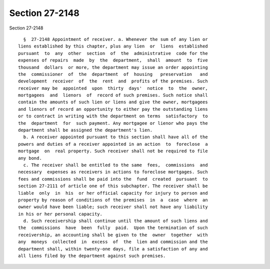 Section 27-2148
===============

Section 27-2148 ::    
        
     
        §  27-2148 Appointment of receiver. a. Whenever the sum of any lien or
      liens established by this chapter, plus any lien  or  liens  established
      pursuant  to  any  other  section  of  the  administrative  code for the
      expenses of repairs  made  by  the  department,  shall  amount  to  five
      thousand  dollars  or more, the department may issue an order appointing
      the  commissioner  of  the  department  of  housing   preservation   and
      development  receiver  of  the  rent  and  profits of the premises. Such
      receiver may be  appointed  upon  thirty  days'  notice  to  the  owner,
      mortgagees  and  lienors  of  record of such premises. Such notice shall
      contain the amounts of such lien or liens and give the owner, mortgagees
      and lienors of record an opportunity to either pay the outstanding liens
      or to contract in writing with the department on terms  satisfactory  to
      the  department  for  such payment. Any mortgagee or lienor who pays the
      department shall be assigned the department's lien.
        b. A receiver appointed pursuant to this section shall have all of the
      powers and duties of a receiver appointed in an action  to  foreclose  a
      mortgage  on  real property. Such receiver shall not be required to file
      any bond.
        c. The receiver shall be entitled to the same  fees,  commissions  and
      necessary  expenses as receivers in actions to foreclose mortgages. Such
      fees and commissions shall be paid into the  fund  created  pursuant  to
      section 27-2111 of article one of this subchapter. The receiver shall be
      liable  only  in  his  or her official capacity for injury to person and
      property by reason of conditions of the premises  in  a  case  where  an
      owner would have been liable; such receiver shall not have any liability
      in his or her personal capacity.
        d. Such receivership shall continue until the amount of such liens and
      the  commissions  have  been  fully  paid.  Upon the termination of such
      receivership, an accounting shall be given to the  owner  together  with
      any  moneys  collected  in  excess  of  the  lien and commission and the
      department shall, within twenty-one days, file a satisfaction of any and
      all liens filed by the department against such premises.
    
    
    
    
    
    
    